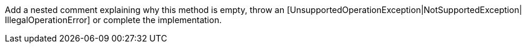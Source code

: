 Add a nested comment explaining why this method is empty, throw an [UnsupportedOperationException|NotSupportedException| IllegalOperationError] or complete the implementation.
